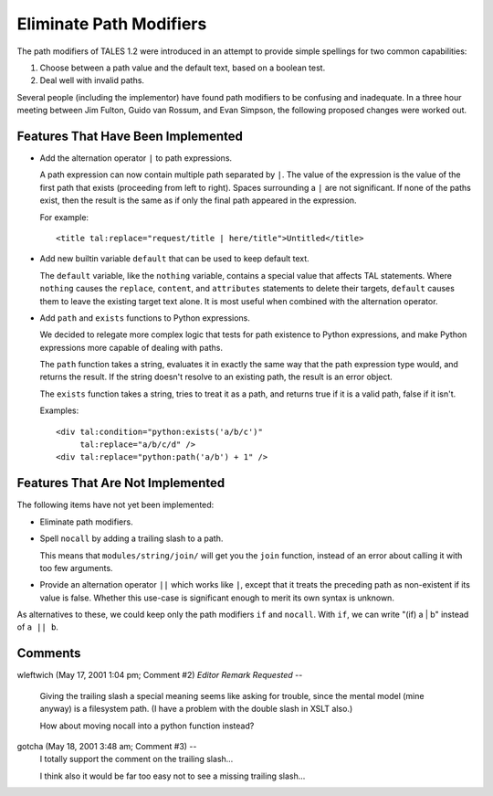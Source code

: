 ==========================
 Eliminate Path Modifiers
==========================

.. from https://github.com/zopefoundation/zpt-docs/blob/master/src/EliminatePathModifiers.stx

.. highlight:: html

The path modifiers of TALES 1.2 were introduced in an attempt to
provide simple spellings for two common capabilities:

1. Choose between a path value and the default text, based on a boolean test.
2. Deal well with invalid paths.

Several people (including the implementor) have found path modifiers
to be confusing and inadequate. In a three hour meeting between Jim
Fulton, Guido van Rossum, and Evan Simpson, the following proposed
changes were worked out.

Features That Have Been Implemented
===================================

* Add the alternation operator ``|`` to path expressions.

  A path expression can now contain multiple path separated by ``|``.  The value
  of the expression is the value of the first path that exists (proceeding
  from left to right). Spaces surrounding a ``|`` are not significant.  If none
  of the paths exist, then the result is the same as if only the final path
  appeared in the expression.

  For example::

    <title tal:replace="request/title | here/title">Untitled</title>

* Add new builtin variable ``default`` that can be used to keep default text.

  The ``default`` variable, like the ``nothing`` variable, contains a special
  value that affects TAL statements.  Where ``nothing`` causes
  the ``replace``, ``content``, and ``attributes`` statements to delete their
  targets, ``default`` causes them to leave the existing target text alone.
  It is most useful when combined with the alternation operator.

* Add ``path`` and ``exists`` functions to Python expressions.

  We decided to relegate more complex logic that tests for path existence
  to Python expressions, and make Python expressions more capable of dealing
  with paths.

  The ``path`` function takes a string, evaluates it in exactly the same way
  that the path expression type would, and returns the result.  If the string
  doesn't resolve to an existing path, the result is an error object.

  The ``exists`` function takes a string, tries to treat it as a path, and
  returns true if it is a valid path, false if it isn't.

  Examples::

    <div tal:condition="python:exists('a/b/c')"
         tal:replace="a/b/c/d" />
    <div tal:replace="python:path('a/b') + 1" />

Features That Are Not Implemented
=================================

The following items have not yet been implemented:

* Eliminate path modifiers.

* Spell ``nocall`` by adding a trailing slash to a path.

  This means that ``modules/string/join/`` will get you the ``join`` function,
  instead of an error about calling it with too few arguments.

* Provide an alternation operator ``||`` which works like ``|``, except that
  it treats the preceding path as non-existent if its value is false.  Whether
  this use-case is significant enough to merit its own syntax is unknown.

As alternatives to these, we could keep only the path modifiers ``if``
and ``nocall``. With ``if``, we can write "(if) a | b" instead of ``a
|| b``.

Comments
========

wleftwich (May 17, 2001 1:04 pm; Comment #2) *Editor Remark Requested* --

 Giving the trailing slash a special meaning seems like asking for
 trouble, since the mental model (mine anyway) is a filesystem path.
 (I have a problem with the double slash in XSLT also.)

 How about moving nocall into a python function instead?

gotcha (May 18, 2001 3:48 am; Comment #3)  --
 I totally support the comment on the trailing slash...

 I think also it would be far too easy not to see a missing trailing slash...
